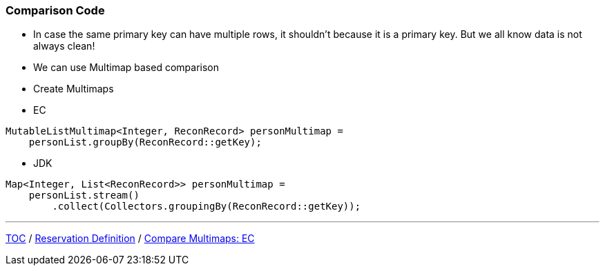:icons: font

=== Comparison Code

* In case the same primary key can have multiple rows, it shouldn't because it is a primary key. But we all know data is not always clean!
* We can use Multimap based comparison

* Create Multimaps
* EC

[example]
--
[source,java,linenums]
----
MutableListMultimap<Integer, ReconRecord> personMultimap =
    personList.groupBy(ReconRecord::getKey);
----
--

** JDK

[example]
--
[source,java,linenums]
----
Map<Integer, List<ReconRecord>> personMultimap =
    personList.stream()
        .collect(Collectors.groupingBy(ReconRecord::getKey));
----
--
---

link:./00_toc.adoc[TOC] /
link:./26_reconciler_domain_reservation.adoc[Reservation Definition] /
link:./28_comparison_code_compare_multimaps_ec.adoc[Compare Multimaps: EC]
